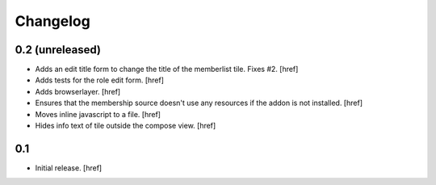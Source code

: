 
Changelog
---------

0.2 (unreleased)
~~~~~~~~~~~~~~~~

- Adds an edit title form to change the title of the memberlist tile. Fixes #2.
  [href]

- Adds tests for the role edit form.
  [href]

- Adds browserlayer.
  [href]

- Ensures that the membership source doesn't use any resources if the addon
  is not installed.
  [href]

- Moves inline javascript to a file.
  [href]

- Hides info text of tile outside the compose view.
  [href]

0.1
~~~

- Initial release.
  [href]
